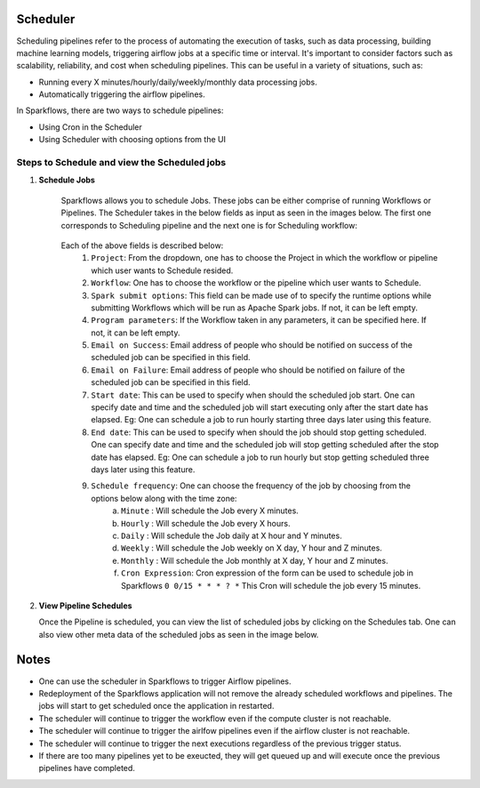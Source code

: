 Scheduler
=========

Scheduling pipelines refer to the process of automating the execution of tasks, such as data processing, building machine learning models, triggering airflow jobs at a specific time or interval. It's important to consider factors such as scalability, reliability, and cost when scheduling pipelines. This can be useful in a variety of situations, such as:

* Running every X minutes/hourly/daily/weekly/monthly data processing jobs.
* Automatically triggering the airflow pipelines.

In Sparkflows, there are two ways to schedule pipelines:

* Using Cron in the Scheduler 
* Using Scheduler with choosing options from the UI


Steps to Schedule and view the Scheduled jobs
---------------------------------------------

1. **Schedule Jobs**

      Sparkflows allows you to schedule Jobs. These jobs can be either comprise of running Workflows or Pipelines. The Scheduler takes in the below fields as input as seen in the images below. The first one corresponds to Scheduling pipeline and the next one is for Scheduling workflow:

      .. figure:: ../../_assets/user-guide/scheduler/SCHEDULE_PIPELINE.png
         :alt: Schedule Pipeline 
         :width: 75%
      
      
      .. figure:: ../../_assets/user-guide/scheduler/ SCHEDULE_WORKFLOW.png
         :alt: Schedule Pipeline 
         :width: 75%
       
       
      Each of the above fields is described below:
         1. ``Project``: From the dropdown, one has to choose the Project in which the workflow or pipeline which user wants to Schedule resided.
         2. ``Workflow``: One has to choose the workflow or the pipeline which user wants to Schedule.
         3. ``Spark submit options``: This field can be made use of to specify the runtime options while submitting Workflows which will be run as Apache Spark jobs. If not, it can be left empty.
         4. ``Program parameters``: If the Workflow taken in any parameters, it can be specified here. If not, it can be left empty.
         5. ``Email on Success``: Email address of people who should be notified on success of the scheduled job can be specified in this field.
         6. ``Email on Failure``: Email address of people who should be notified on failure of the scheduled job can be specified in this field.
         7. ``Start date``: This can be used to specify when should the scheduled job start. One can specify date and time and the scheduled job will start executing only after the start date has elapsed. Eg: One can schedule a job to run hourly starting three days later using this feature.
         8. ``End date``: This can be used to specify when should the job should stop getting scheduled. One can specify date and time and the scheduled job will stop getting scheduled after the stop date has elapsed. Eg: One can schedule a job to run hourly but stop getting scheduled three days later using this feature.
         9. ``Schedule frequency``: One can choose the frequency of the job by choosing from the options below along with the time zone:
               a. ``Minute`` : Will schedule the Job every X minutes.
               b. ``Hourly`` : Will schedule the Job every X hours.
               c. ``Daily`` : Will schedule the Job daily at X hour and Y minutes.
               d. ``Weekly``  : Will schedule the Job weekly on X day, Y hour and Z minutes.
               e. ``Monthly`` : Will schedule the Job monthly at X day, Y hour and Z minutes.
               f. ``Cron Expression``: Cron expression of the form can be used to schedule job in Sparkflows ``0 0/15 * * * ? *`` This Cron will schedule the job every 15 minutes.
   
2. **View Pipeline Schedules**

   Once the Pipeline is scheduled, you can view the list of scheduled jobs by clicking on the Schedules tab. One can also view other meta data of the scheduled jobs as seen in the image below.

      .. figure:: ../../_assets/user-guide/scheduler/VIEW_PIPELINE_SCHEDULES.png
         :alt: Pipeline Schedules
         :width: 75%
   

Notes  
========

* One can use the scheduler in Sparkflows to trigger Airflow pipelines.

* Redeployment of the Sparkflows application will not remove the already scheduled workflows and pipelines. The jobs will start to get scheduled once the application in restarted.

* The scheduler will continue to trigger the workflow even if the compute cluster is not reachable.

* The scheduler will continue to trigger the airlfow pipelines even if the airflow cluster is not reachable.

* The scheduler will continue to trigger the next executions regardless of the previous trigger status.

* If there are too many pipelines yet to be exeucted, they will get queued up and will execute once the previous pipelines have completed.


